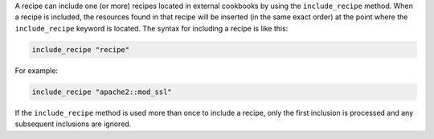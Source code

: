 .. The contents of this file are included in multiple topics.
.. This file should not be changed in a way that hinders its ability to appear in multiple documentation sets.

A recipe can include one (or more) recipes located in external cookbooks by using the ``include_recipe`` method. When a recipe is included, the resources found in that recipe will be inserted (in the same exact order) at the point where the ``include_recipe`` keyword is located. The syntax for including a recipe is like this:

.. code-block:: ruby

   include_recipe "recipe"

For example:

.. code-block:: ruby

   include_recipe "apache2::mod_ssl"

If the ``include_recipe`` method is used more than once to include a recipe, only the first inclusion is processed and any subsequent inclusions are ignored.
